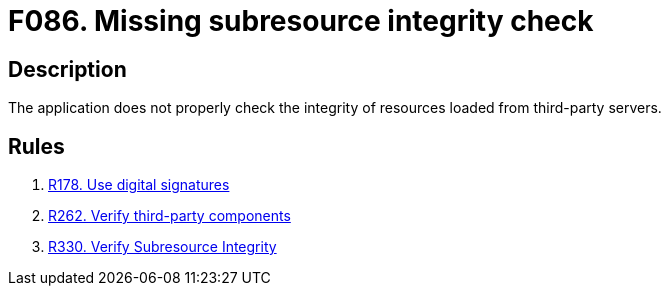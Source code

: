 :slug: findings/086/
:description: The purpose of this page is to present information about the set of findings reported by Fluid Attacks. In this case, the finding presents information about vulnerabilities arising from not checking subresources' integrity, recommendations to avoid them and related security requirements.
:keywords: Subresource, Integrity, Check, HTLM, CDN, Resource
:findings: yes
:type: security

= F086. Missing subresource integrity check

== Description

The application does not properly check the integrity of resources loaded from
third-party servers.

== Rules

. [[r1]] [inner]#link:/rules/178/[R178. Use digital signatures]#

. [[r2]] [inner]#link:/rules/262/[R262. Verify third-party components]#

. [[r3]] [inner]#link:/rules/330/[R330. Verify Subresource Integrity]#
